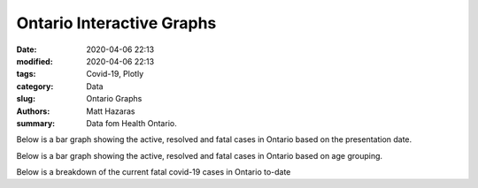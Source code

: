 Ontario Interactive Graphs
##########################

:date: 2020-04-06 22:13
:modified: 2020-04-06 22:13
:tags: Covid-19, Plotly
:category: Data
:slug: Ontario Graphs
:authors: Matt Hazaras
:summary: Data fom Health Ontario.



.. raw:: html
    :file: Ontario.html

Below is a bar graph showing the active, resolved and fatal cases in Ontario based on the presentation date.

.. raw:: html
    :file: Ontariobar.html

Below is a bar graph showing the active, resolved and fatal cases in Ontario based on age grouping.

.. raw:: html
    :file: Ontariobarage.html


Below is a breakdown of the current fatal covid-19 cases in Ontario to-date

.. raw:: html
    :file: Ontariopie.html
